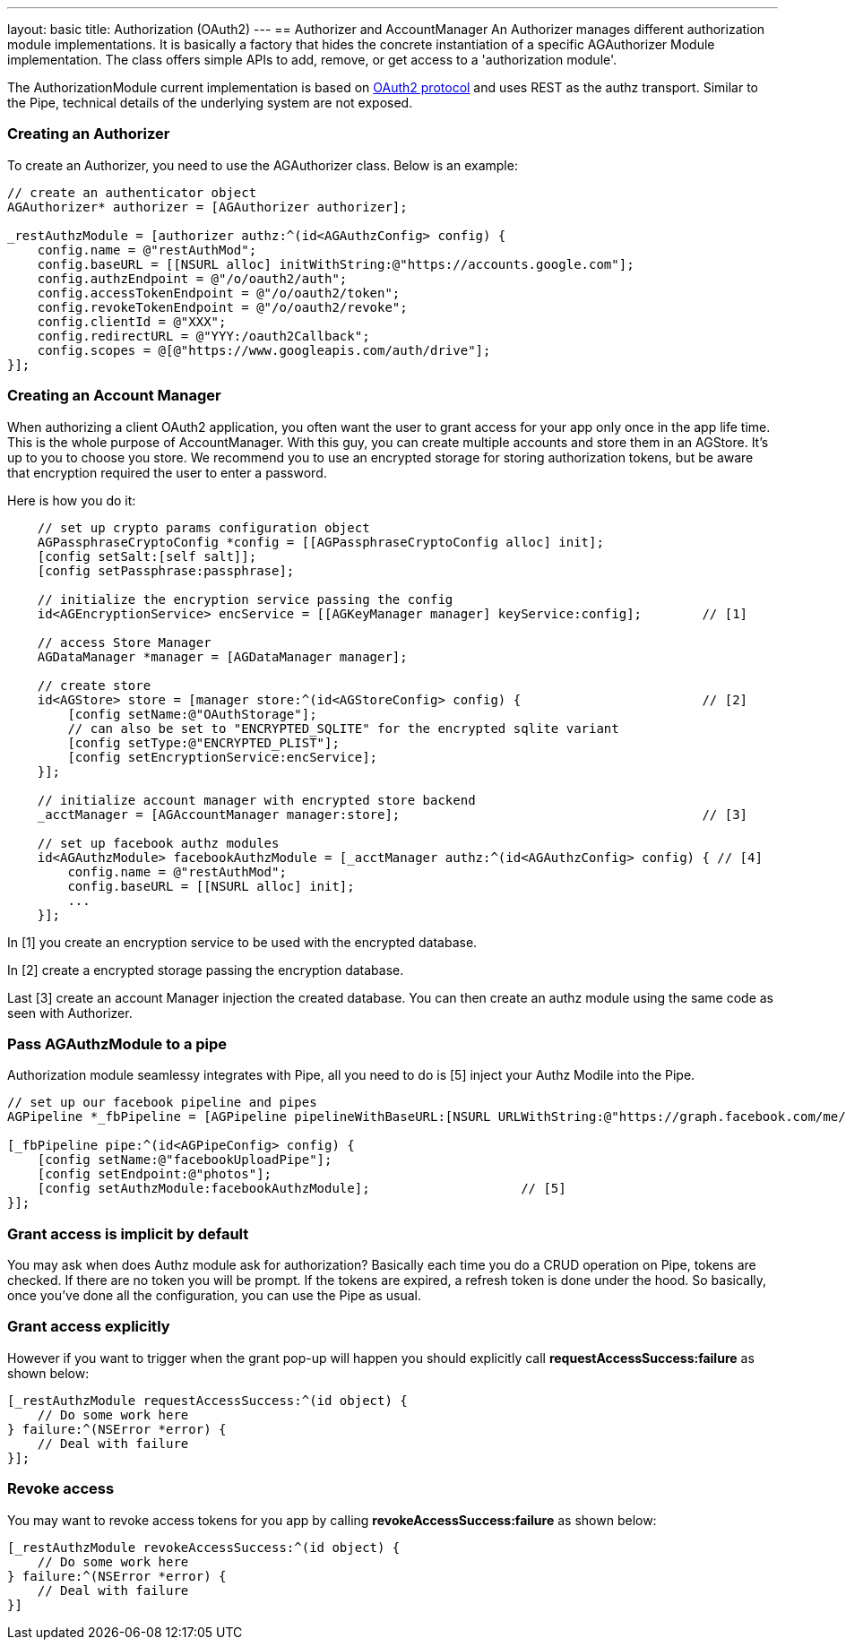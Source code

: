 ---
layout: basic
title: Authorization (OAuth2)
---
// tag::authz[]
== Authorizer and AccountManager
An Authorizer manages different authorization module implementations. It is basically a factory that hides the concrete instantiation of a specific AGAuthorizer Module implementation. The class offers simple APIs to add, remove, or get access to a 'authorization module'.

The AuthorizationModule current implementation is based on link:http://tools.ietf.org/html/rfc6749[OAuth2 protocol] and uses REST as the authz transport. Similar to the Pipe, technical details of the underlying system are not exposed.

=== Creating an Authorizer 

To create an Authorizer, you need to use the AGAuthorizer class. Below is an example: 

[source,c]
----
// create an authenticator object
AGAuthorizer* authorizer = [AGAuthorizer authorizer];
    
_restAuthzModule = [authorizer authz:^(id<AGAuthzConfig> config) {
    config.name = @"restAuthMod";
    config.baseURL = [[NSURL alloc] initWithString:@"https://accounts.google.com"];
    config.authzEndpoint = @"/o/oauth2/auth";
    config.accessTokenEndpoint = @"/o/oauth2/token";
    config.revokeTokenEndpoint = @"/o/oauth2/revoke";
    config.clientId = @"XXX";
    config.redirectURL = @"YYY:/oauth2Callback";
    config.scopes = @[@"https://www.googleapis.com/auth/drive"];
}];
----

=== Creating an Account Manager

When authorizing a client OAuth2 application, you often want the user to grant access for your app only once in the app life time. This is the whole purpose of AccountManager. With this guy, you can create multiple accounts and store them in an AGStore. It's up to you to choose you store. We recommend you to use an encrypted storage for storing authorization tokens, but be aware that encryption required the user to enter a password.

Here is how you do it:
[source,c]
----
    // set up crypto params configuration object
    AGPassphraseCryptoConfig *config = [[AGPassphraseCryptoConfig alloc] init];
    [config setSalt:[self salt]];
    [config setPassphrase:passphrase];
    
    // initialize the encryption service passing the config
    id<AGEncryptionService> encService = [[AGKeyManager manager] keyService:config];        // [1]
    
    // access Store Manager
    AGDataManager *manager = [AGDataManager manager];
    
    // create store
    id<AGStore> store = [manager store:^(id<AGStoreConfig> config) {                        // [2]
        [config setName:@"OAuthStorage"];
        // can also be set to "ENCRYPTED_SQLITE" for the encrypted sqlite variant
        [config setType:@"ENCRYPTED_PLIST"];
        [config setEncryptionService:encService];
    }];
    
    // initialize account manager with encrypted store backend
    _acctManager = [AGAccountManager manager:store];                                        // [3]

    // set up facebook authz modules
    id<AGAuthzModule> facebookAuthzModule = [_acctManager authz:^(id<AGAuthzConfig> config) { // [4]
        config.name = @"restAuthMod";
        config.baseURL = [[NSURL alloc] init];
        ...
    }];
----

In [1] you create an encryption service to be used with the encrypted database.

In [2] create a encrypted storage passing the encryption database.

Last [3] create an account Manager injection the created database. You can then create an authz module using the same code as seen with Authorizer.

=== Pass AGAuthzModule to a pipe

Authorization module seamlessy integrates with Pipe, all you need to do is [5] inject your Authz Modile into the Pipe. 

[source,c]
----
// set up our facebook pipeline and pipes
AGPipeline *_fbPipeline = [AGPipeline pipelineWithBaseURL:[NSURL URLWithString:@"https://graph.facebook.com/me/"]];

[_fbPipeline pipe:^(id<AGPipeConfig> config) {
    [config setName:@"facebookUploadPipe"];
    [config setEndpoint:@"photos"];
    [config setAuthzModule:facebookAuthzModule];                    // [5]
}];
----

=== Grant access is implicit by default

You may ask when does Authz module ask for authorization? Basically each time you do a CRUD operation on Pipe, tokens are checked. If there are no token you will be prompt. If the tokens are expired, a refresh token is done under the hood. So basically, once you've done all the configuration, you can use the Pipe as usual.

=== Grant access explicitly 

However if you want to trigger when the grant pop-up will happen you should explicitly call **requestAccessSuccess:failure** as shown below:

[source,c]
----
[_restAuthzModule requestAccessSuccess:^(id object) {
    // Do some work here
} failure:^(NSError *error) {
    // Deal with failure
}];
----

=== Revoke access

You may want to revoke access tokens for you app by calling **revokeAccessSuccess:failure** as shown below:

[source,c]
----
[_restAuthzModule revokeAccessSuccess:^(id object) {
    // Do some work here
} failure:^(NSError *error) {
    // Deal with failure
}]
----


// end::authz[]